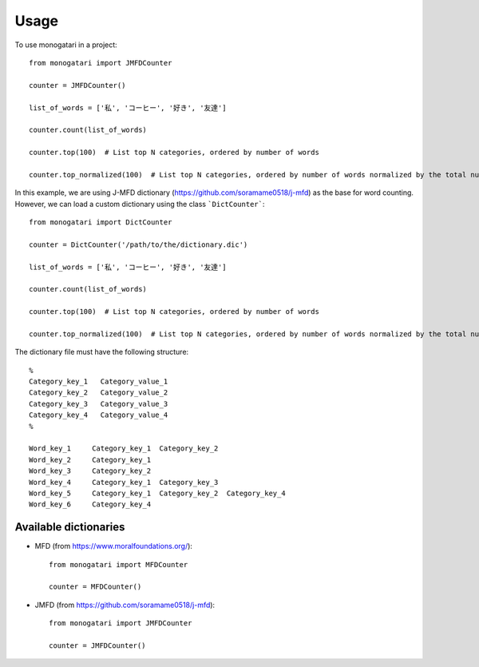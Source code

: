 =====
Usage
=====

To use monogatari in a project::

	from monogatari import JMFDCounter

	counter = JMFDCounter()

	list_of_words = ['私', 'コーヒー', '好き', '友達']

	counter.count(list_of_words)

	counter.top(100)  # List top N categories, ordered by number of words

	counter.top_normalized(100)  # List top N categories, ordered by number of words normalized by the total number of words

In this example, we are using J-MFD dictionary (https://github.com/soramame0518/j-mfd) as the base for word counting.
However, we can load a custom dictionary using the class ```DictCounter```::

	from monogatari import DictCounter

	counter = DictCounter('/path/to/the/dictionary.dic')

	list_of_words = ['私', 'コーヒー', '好き', '友達']

	counter.count(list_of_words)

	counter.top(100)  # List top N categories, ordered by number of words

	counter.top_normalized(100)  # List top N categories, ordered by number of words normalized by the total number of words

The dictionary file must have the following structure::

	%
	Category_key_1   Category_value_1
	Category_key_2   Category_value_2
	Category_key_3   Category_value_3
	Category_key_4   Category_value_4
	%

	Word_key_1     Category_key_1  Category_key_2
	Word_key_2     Category_key_1  
	Word_key_3     Category_key_2  
	Word_key_4     Category_key_1  Category_key_3
	Word_key_5     Category_key_1  Category_key_2  Category_key_4
	Word_key_6     Category_key_4


----------------------
Available dictionaries
----------------------

* MFD (from https://www.moralfoundations.org/)::

	from monogatari import MFDCounter

	counter = MFDCounter()

* JMFD (from https://github.com/soramame0518/j-mfd)::

	from monogatari import JMFDCounter

	counter = JMFDCounter()
